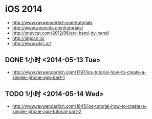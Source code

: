 * iOS 2014
- http://www.raywenderlich.com/tutorials
- http://www.appcoda.com/tutorials/
- http://onevcat.com/2012/06/arc-hand-by-hand/
- http://objccn.io/
- http://www.objc.io/
** DONE 1小时 <2014-05-13 Tue>
- http://www.raywenderlich.com/1797/ios-tutorial-how-to-create-a-simple-iphone-app-part-1
** TODO 1小时 <2014-05-14 Wed>
- http://www.raywenderlich.com/1845/ios-tutorial-how-to-create-a-simple-iphone-app-tutorial-part-2
